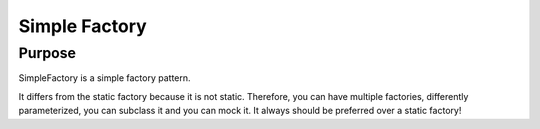 Simple Factory
==============

Purpose
-------

SimpleFactory is a simple factory pattern.

It differs from the static factory because it is not static.
Therefore, you can have multiple factories, differently parameterized, you can subclass it and you can mock it.
It always should be preferred over a static factory!
